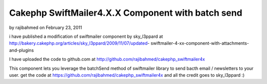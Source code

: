 Cakephp SwiftMailer4.X.X Component with batch send
==================================================

by rajibahmed on February 23, 2011

i have published a modification of swiftmailer component by
sky_l3ppard at
http://bakery.cakephp.org/articles/sky_l3ppard/2009/11/07/updated-
swiftmailer-4-xx-component-with-attachments-and-plugins

I have uploaded the code to github.com at
`http://github.com/rajibahmed/cakephp_swiftmailer4x`_

This component lets you leverage the batchSend method of swiftmailer
library to send bacth email / newsletters to your user. get the code
at `https://github.com/rajibahmed/cakephp_swiftmailer4x`_ and all the
credit goes to sky_l3ppard :)


.. _https://github.com/rajibahmed/cakephp_swiftmailer4x: https://github.com/rajibahmed/cakephp_swiftmailer4x
.. _http://github.com/rajibahmed/cakephp_swiftmailer4x: http://github.com/rajibahmed/cakephp_swiftmailer4x
.. meta::
    :title: Cakephp SwiftMailer4.X.X Component with batch send
    :description: CakePHP Article related to Mail,swift mailer,"batch mailing",newsletters,General Interest
    :keywords: Mail,swift mailer,"batch mailing",newsletters,General Interest
    :copyright: Copyright 2011 rajibahmed
    :category: general_interest

